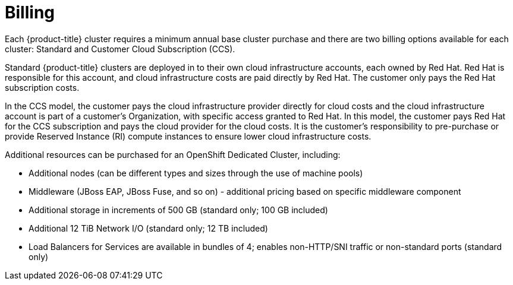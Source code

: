 // Module included in the following assemblies:
//
// * osd_architecture/osd_policy/osd-service-definition.adoc
:_mod-docs-content-type: CONCEPT
[id="billing_{context}"]
= Billing
Each {product-title} cluster requires a minimum annual base cluster purchase and there are two billing options available for each cluster: Standard and Customer Cloud Subscription (CCS).

Standard {product-title} clusters are deployed in to their own cloud infrastructure accounts, each owned by Red Hat. Red Hat is responsible for this account, and cloud infrastructure costs are paid directly by Red Hat. The customer only pays the Red Hat subscription costs.

In the CCS model, the customer pays the cloud infrastructure provider directly for cloud costs and the cloud infrastructure account is part of a customer’s Organization, with specific access granted to Red Hat. In this model, the customer pays Red Hat for the CCS subscription and pays the cloud provider for the cloud costs. It is the customer's responsibility to pre-purchase or provide Reserved Instance (RI) compute instances to ensure lower cloud infrastructure costs.

Additional resources can be purchased for an OpenShift Dedicated Cluster, including:

* Additional nodes (can be different types and sizes through the use of machine pools)
* Middleware (JBoss EAP, JBoss Fuse, and so on) - additional pricing based on specific middleware component
* Additional storage in increments of 500 GB (standard only; 100 GB included)
* Additional 12 TiB Network I/O (standard only; 12 TB included)
* Load Balancers for Services are available in bundles of 4; enables non-HTTP/SNI traffic or non-standard ports (standard only)